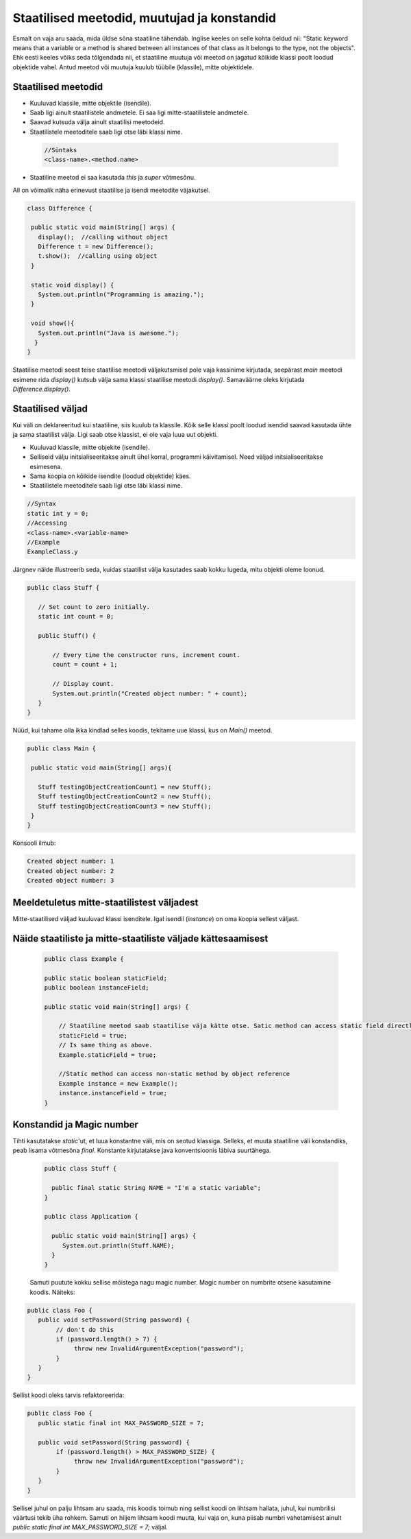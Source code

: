 Staatilised meetodid, muutujad ja konstandid
=============================================

Esmalt on vaja aru saada, mida üldse sõna staatiline tähendab. Inglise keeles on selle kohta öeldud nii: "Static keyword means that a variable or a method is shared between all instances of that class as it belongs to the type, not the objects". Ehk eesti keeles võiks seda tõlgendada nii, et staatiline muutuja või meetod on jagatud kõikide klassi poolt loodud objektide vahel. Antud meetod või muutuja kuulub tüübile (klassile), mitte objektidele.

Staatilised meetodid
----------------------

- Kuuluvad klassile, mitte objektile (isendile).
- Saab ligi ainult staatilistele andmetele. Ei saa ligi mitte-staatilistele andmetele.
- Saavad kutsuda välja ainult staatilisi meetodeid.
- Staatilistele meetoditele saab ligi otse läbi klassi nime.

 .. code-block:: java

    //Süntaks
    <class-name>.<method.name>

- Staatiline meetod ei saa kasutada *this* ja *super* võtmesõnu.

All on võimalik näha erinevust staatilise ja isendi meetodite väjakutsel.
 
 
.. code-block:: java

 class Difference {
 
  public static void main(String[] args) {
    display();  //calling without object
    Difference t = new Difference();
    t.show();  //calling using object
  }
 
  static void display() {
    System.out.println("Programming is amazing.");
  }
 
  void show(){
    System.out.println("Java is awesome.");
   }
 }

Staatilise meetodi seest teise staatilise meetodi väljakutsmisel pole vaja kassinime kirjutada, seepärast *main* meetodi esimene rida *display()* kutsub välja sama klassi staatilise meetodi *display()*. Samaväärne oleks kirjutada *Difference.display()*.

Staatilised väljad
-------------------

Kui väli on deklareeritud kui staatiline, siis kuulub ta klassile. Kõik selle klassi poolt loodud isendid saavad kasutada ühte ja sama staatilist välja. Ligi saab otse klassist, ei ole vaja luua uut objekti.

- Kuuluvad klassile, mitte objekite (isendile).
- Selliseid välju initsialiseeritakse ainult ühel korral, programmi käivitamisel. Need väljad initsialiseeritakse esimesena.
- Sama koopia on kõikide isendite (loodud objektide) käes.
- Staatilistele meetoditele saab ligi otse läbi klassi nime.

.. code-block:: java

    //Syntax
    static int y = 0;
    //Accessing
    <class-name>.<variable-name>
    //Example
    ExampleClass.y
    
Järgnev näide illustreerib seda, kuidas staatilist välja kasutades saab kokku lugeda, mitu objekti oleme loonud.

.. code-block:: java

 public class Stuff {
    
    // Set count to zero initially.
    static int count = 0;
    
    public Stuff() {
        
        // Every time the constructor runs, increment count.
        count = count + 1;
        
        // Display count.
        System.out.println("Created object number: " + count);
    }
 }
 
 
Nüüd, kui tahame olla ikka kindlad selles koodis, tekitame uue klassi, kus on *Main()* meetod.


.. code-block:: java

 public class Main {

  public static void main(String[] args){
    
    Stuff testingObjectCreationCount1 = new Stuff();
    Stuff testingObjectCreationCount2 = new Stuff();
    Stuff testingObjectCreationCount3 = new Stuff();
  }
 }


Konsooli ilmub:


.. code-block:: java

 Created object number: 1
 Created object number: 2
 Created object number: 3



   


Meeldetuletus mitte-staatilistest väljadest
--------------------------------------------

Mitte-staatilised väljad kuuluvad klassi isenditele. Igal isendil (*instance*) on oma koopia sellest väljast.

Näide staatiliste ja mitte-staatiliste väljade kättesaamisest
-------------------------------------------------------------

 .. code-block:: java

    public class Example {

    public static boolean staticField;
    public boolean instanceField;

    public static void main(String[] args) {

        // Staatiline meetod saab staatilise väja kätte otse. Satic method can access static field directly.
        staticField = true;
        // Is same thing as above.
        Example.staticField = true;

        //Static method can access non-static method by object reference
        Example instance = new Example();
        instance.instanceField = true;
    }
    
Konstandid ja Magic number
--------------------------

Tihti kasutatakse *static*'ut, et luua konstantne väli, mis on seotud klassiga. Selleks, et muuta staatiline väli konstandiks, peab lisama võtmesõna *final*. Konstante kirjutatakse java konventsioonis läbiva suurtähega.

 .. code-block:: java
 
   public class Stuff {
   
     public final static String NAME = "I'm a static variable";
   }
   
   public class Application {
   
     public static void main(String[] args) {
        System.out.println(Stuff.NAME);
     }
   }
   
   
 Samuti puutute kokku sellise mõistega nagu magic number. Magic number on numbrite otsene kasutamine koodis. Näiteks:
 
.. code-block:: java

 public class Foo {
    public void setPassword(String password) {
         // don't do this
         if (password.length() > 7) {
              throw new InvalidArgumentException("password");
         }
    }
 }
 
Sellist koodi oleks tarvis refaktoreerida:

.. code-block:: java

 public class Foo {
    public static final int MAX_PASSWORD_SIZE = 7;

    public void setPassword(String password) {
         if (password.length() > MAX_PASSWORD_SIZE) {
              throw new InvalidArgumentException("password");
         }
    }
 }
 
Sellisel juhul on palju lihtsam aru saada, mis koodis toimub ning sellist koodi on lihtsam hallata, juhul, kui numbrilisi väärtusi tekib üha rohkem. Samuti on hiljem lihtsam koodi muuta, kui vaja on, kuna piisab numbri vahetamisest ainult *public static final int MAX_PASSWORD_SIZE = 7;* väljal.
 
 
   
   




